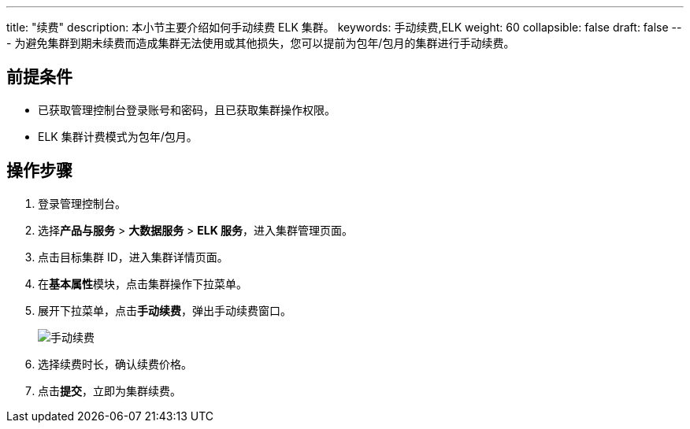 ---
title: "续费"
description: 本小节主要介绍如何手动续费 ELK 集群。 
keywords: 手动续费,ELK
weight: 60
collapsible: false
draft: false
---
为避免集群到期未续费而造成集群无法使用或其他损失，您可以提前为包年/包月的集群进行手动续费。

== 前提条件

* 已获取管理控制台登录账号和密码，且已获取集群操作权限。
* ELK 集群计费模式为包年/包月。

== 操作步骤

. 登录管理控制台。
. 选择**产品与服务** > *大数据服务* > *ELK 服务*，进入集群管理页面。
. 点击目标集群 ID，进入集群详情页面。
. 在**基本属性**模块，点击集群操作下拉菜单。
. 展开下拉菜单，点击**手动续费**，弹出手动续费窗口。
+
image::/images/cloud_service/bigdata/elk/renew_manual.png[手动续费]

. 选择续费时长，确认续费价格。
. 点击**提交**，立即为集群续费。
